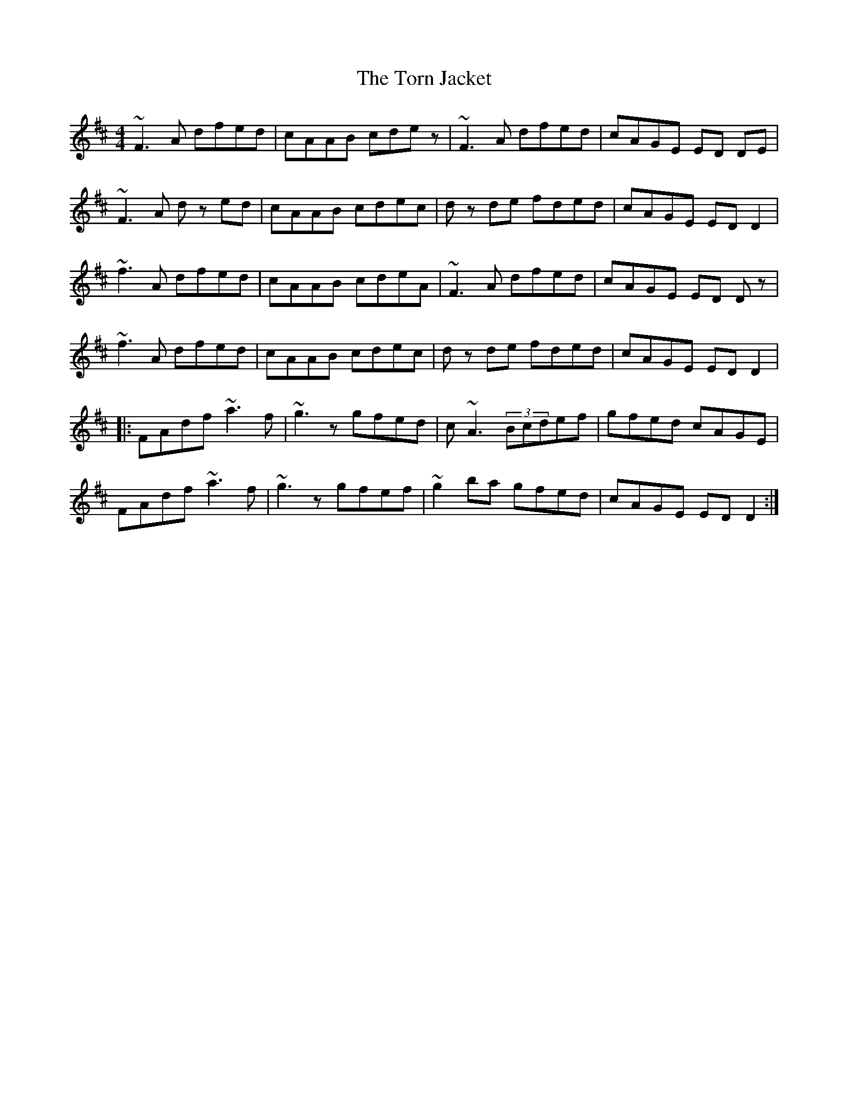 X: 40691
T: Torn Jacket, The
R: reel
M: 4/4
K: Dmajor
~F3A dfed|cAAB cde z|~F3A dfed|cAGE ED DE|
~F3A d z ed|cAAB cdec|d z de fded|cAGE ED D2|
~f3A dfed|cAAB cdeA|~F3A dfed|cAGE ED D z|
~f3A dfed|cAAB cdec|d z de fded|cAGE ED D2|
|:FAdf ~a3f|~g3 z gfed|c~A3 (3Bcdef|gfed cAGE|
FAdf ~a3f|~g3 z gfef|~g2 ba gfed|cAGE ED D2:|

